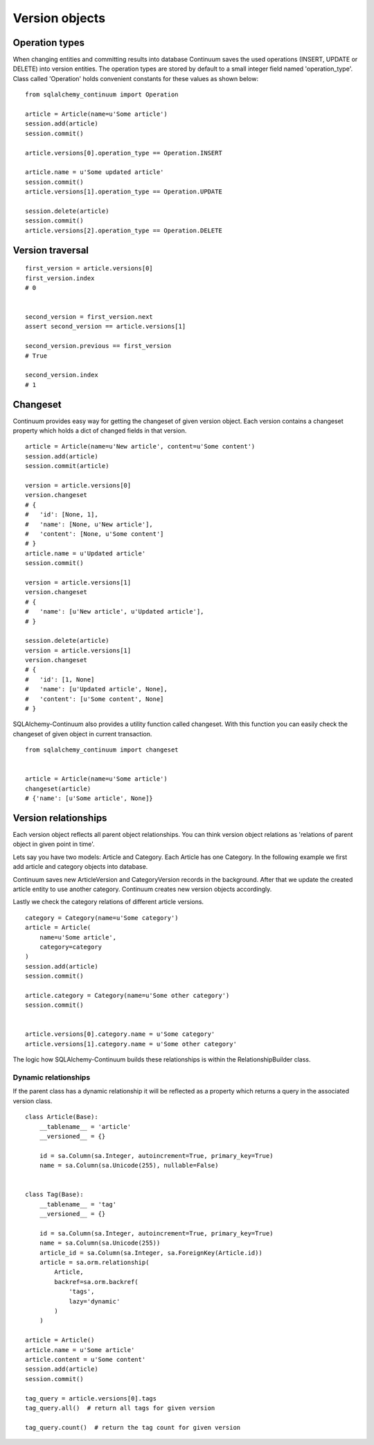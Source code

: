 Version objects
===============


Operation types
---------------

When changing entities and committing results into database Continuum saves the used
operations (INSERT, UPDATE or DELETE) into version entities. The operation types are stored
by default to a small integer field named 'operation_type'. Class called 'Operation' holds
convenient constants for these values as shown below:

::


    from sqlalchemy_continuum import Operation

    article = Article(name=u'Some article')
    session.add(article)
    session.commit()

    article.versions[0].operation_type == Operation.INSERT

    article.name = u'Some updated article'
    session.commit()
    article.versions[1].operation_type == Operation.UPDATE

    session.delete(article)
    session.commit()
    article.versions[2].operation_type == Operation.DELETE


Version traversal
-----------------

::

    first_version = article.versions[0]
    first_version.index
    # 0


    second_version = first_version.next
    assert second_version == article.versions[1]

    second_version.previous == first_version
    # True

    second_version.index
    # 1


Changeset
---------

Continuum provides easy way for getting the changeset of given version object. Each version contains a changeset
property which holds a dict of changed fields in that version.

::


    article = Article(name=u'New article', content=u'Some content')
    session.add(article)
    session.commit(article)

    version = article.versions[0]
    version.changeset
    # {
    #   'id': [None, 1],
    #   'name': [None, u'New article'],
    #   'content': [None, u'Some content']
    # }
    article.name = u'Updated article'
    session.commit()

    version = article.versions[1]
    version.changeset
    # {
    #   'name': [u'New article', u'Updated article'],
    # }

    session.delete(article)
    version = article.versions[1]
    version.changeset
    # {
    #   'id': [1, None]
    #   'name': [u'Updated article', None],
    #   'content': [u'Some content', None]
    # }


SQLAlchemy-Continuum also provides a utility function called changeset. With this function
you can easily check the changeset of given object in current transaction.



::


    from sqlalchemy_continuum import changeset


    article = Article(name=u'Some article')
    changeset(article)
    # {'name': [u'Some article', None]}


Version relationships
---------------------

Each version object reflects all parent object relationships. You can think version object relations as 'relations of parent object in given point in time'.

Lets say you have two models: Article and Category. Each Article has one Category. In the following example we first add article and category objects into database.

Continuum saves new ArticleVersion and CategoryVersion records in the background. After that we update the created article entity to use another category. Continuum creates new version objects accordingly.

Lastly we check the category relations of different article versions.


::


    category = Category(name=u'Some category')
    article = Article(
        name=u'Some article',
        category=category
    )
    session.add(article)
    session.commit()

    article.category = Category(name=u'Some other category')
    session.commit()


    article.versions[0].category.name = u'Some category'
    article.versions[1].category.name = u'Some other category'


The logic how SQLAlchemy-Continuum builds these relationships is within the RelationshipBuilder class.


Dynamic relationships
^^^^^^^^^^^^^^^^^^^^^

If the parent class has a dynamic relationship it will be reflected as a property which returns a query in the associated version class.

::

    class Article(Base):
        __tablename__ = 'article'
        __versioned__ = {}

        id = sa.Column(sa.Integer, autoincrement=True, primary_key=True)
        name = sa.Column(sa.Unicode(255), nullable=False)


    class Tag(Base):
        __tablename__ = 'tag'
        __versioned__ = {}

        id = sa.Column(sa.Integer, autoincrement=True, primary_key=True)
        name = sa.Column(sa.Unicode(255))
        article_id = sa.Column(sa.Integer, sa.ForeignKey(Article.id))
        article = sa.orm.relationship(
            Article,
            backref=sa.orm.backref(
                'tags',
                lazy='dynamic'
            )
        )

    article = Article()
    article.name = u'Some article'
    article.content = u'Some content'
    session.add(article)
    session.commit()

    tag_query = article.versions[0].tags
    tag_query.all()  # return all tags for given version

    tag_query.count()  # return the tag count for given version

